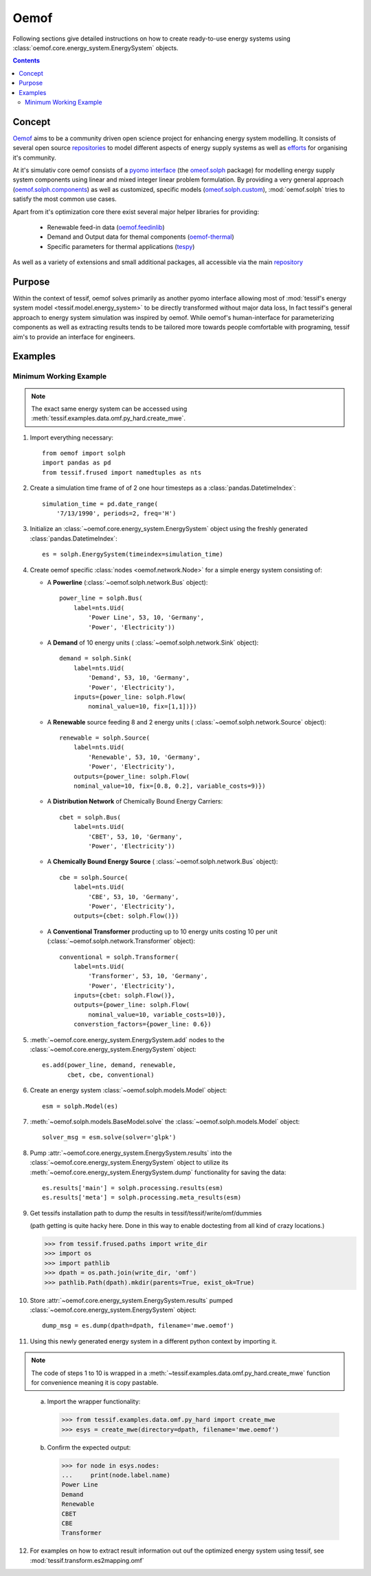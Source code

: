 .. _Models_Oemof:

*****
Oemof
*****

Following sections give detailed instructions on how to create ready-to-use
energy systems using :class:`oemof.core.energy_system.EnergySystem` objects.

.. contents:: Contents
   :local:
   :backlinks: top


Concept
*******
`Oemof <https://oemof.org/>`_ aims to be a community driven open science project
for enhancing energy system modelling. It consists of several open source
`repositories <https://github.com/oemof>`_ to model different aspects
of energy supply systems as well as `efforts <https://github.com/oemof/oemof>`_
for organising it's community.

At it's simulativ core oemof consists of a `pyomo interface <https://www.pyomo.org/>`_ (the `omeof.solph <https://github.com/oemof/oemof-solph>`_ package) for modelling energy supply system components using linear and mixed integer linear problem formulation. By providing a very general approach (`oemof.solph.components <https://oemof-solph.readthedocs.io/en/latest/reference/oemof.solph.html#module-oemof.solph.components>`_) as well as customized, specific models (`omeof.solph.custom <https://oemof-solph.readthedocs.io/en/latest/reference/oemof.solph.html#module-oemof.solph.custom>`_), :mod:`oemof.solph` tries to satisfy the most common use cases.

Apart from it's optimization core there exist several major helper libraries for providing:

   - Renewable feed-in data (`oemof.feedinlib <https://feedinlib.readthedocs.io/en/stable/>`_)
   - Demand and Output data for themal components (`oemof-thermal <https://oemof-thermal.readthedocs.io/en/latest/>`_)
   - Specific parameters for thermal applications (`tespy <https://tespy.readthedocs.io/en/master/>`_)
     
As well as a variety of extensions and small additional packages, all accessible via the main `repository <https://github.com/oemof>`_
    

Purpose
*******
Within the context of tessif, oemof solves primarily as another pyomo interface allowing most of :mod:`tessif's energy system model <tessif.model.energy_system>` to be directly transformed without major data loss, In fact tessif's general approach to energy system simulation was inspired by oemof. While oemof's human-interface for parameterizing components as well as extracting results tends to be tailored more towards people comfortable with programing, tessif aim's to provide an interface for engineers.


Examples
********
               
.. _Models_Oemof_Examples_Mwe:

Minimum Working Example
=======================

.. note::
   The exact same energy system can be accessed using
   :meth:`tessif.examples.data.omf.py_hard.create_mwe`.

1. Import everything necessary::

    from oemof import solph
    import pandas as pd
    from tessif.frused import namedtuples as nts

2. Create a simulation time frame of of 2 one hour timesteps as a
   :class:`pandas.DatetimeIndex`::

    simulation_time = pd.date_range(
        '7/13/1990', periods=2, freq='H')

3. Initialize an :class:`~oemof.core.energy_system.EnergySystem` object
   using the freshly generated :class:`pandas.DatetimeIndex`::

    es = solph.EnergySystem(timeindex=simulation_time)

4. Create oemof specific :class:`nodes <oemof.network.Node>`
   for a simple energy system consisting of:

   - A **Powerline** (:class:`~oemof.solph.network.Bus` object)::

      power_line = solph.Bus(
          label=nts.Uid(
              'Power Line', 53, 10, 'Germany',
              'Power', 'Electricity'))

   - A **Demand** of 10 energy units (
     :class:`~oemof.solph.network.Sink` object)::

      demand = solph.Sink(
          label=nts.Uid(
              'Demand', 53, 10, 'Germany',
              'Power', 'Electricity'),
          inputs={power_line: solph.Flow(
              nominal_value=10, fix=[1,1])})

   - A **Renewable** source feeding 8 and 2 energy units (
     :class:`~oemof.solph.network.Source` object)::

      renewable = solph.Source(
          label=nts.Uid(
              'Renewable', 53, 10, 'Germany',
              'Power', 'Electricity'),
          outputs={power_line: solph.Flow(
          nominal_value=10, fix=[0.8, 0.2], variable_costs=9)})

   - A **Distribution Network** of Chemically Bound Energy Carriers::

      cbet = solph.Bus(
          label=nts.Uid(
              'CBET', 53, 10, 'Germany',
              'Power', 'Electricity'))

   - A **Chemically Bound Energy Source** (
     :class:`~oemof.solph.network.Bus` object)::

      cbe = solph.Source(
          label=nts.Uid(
              'CBE', 53, 10, 'Germany',
              'Power', 'Electricity'),
          outputs={cbet: solph.Flow()})

   - A **Conventional Transformer** producting up to 10 energy units
     costing 10 per unit (:class:`~oemof.solph.network.Transformer` object)::

      conventional = solph.Transformer(
          label=nts.Uid(
              'Transformer', 53, 10, 'Germany',
              'Power', 'Electricity'),
          inputs={cbet: solph.Flow()},
          outputs={power_line: solph.Flow(
              nominal_value=10, variable_costs=10)},
          converstion_factors={power_line: 0.6})

5. :meth:`~oemof.core.energy_system.EnergySystem.add` nodes to the
   :class:`~oemof.core.energy_system.EnergySystem` object::

    es.add(power_line, demand, renewable,
           cbet, cbe, conventional)

6. Create an energy system :class:`~oemof.solph.models.Model` object::

    esm = solph.Model(es)

7. :meth:`~oemof.solph.models.BaseModel.solve` the
   :class:`~oemof.solph.models.Model` object::

    solver_msg = esm.solve(solver='glpk')

   .. _omf_results:

8. Pump :attr:`~oemof.core.energy_system.EnergySystem.results` into the
   :class:`~oemof.core.energy_system.EnergySystem`
   object to utilize its :meth:`~oemof.core.energy_system.EnergySystem.dump`
   functionality for saving the data::

    es.results['main'] = solph.processing.results(esm)
    es.results['meta'] = solph.processing.meta_results(esm)


9. Get tessifs installation path to dump the results in
   tessif/tessif/write/omf/dummies

   (path getting is quite hacky here. Done in this way to enable
   doctesting from all kind of crazy locations.)

   >>> from tessif.frused.paths import write_dir
   >>> import os
   >>> import pathlib
   >>> dpath = os.path.join(write_dir, 'omf')
   >>> pathlib.Path(dpath).mkdir(parents=True, exist_ok=True)

10. Store :attr:`~oemof.core.energy_system.EnergySystem.results` pumped
    :class:`~oemof.core.energy_system.EnergySystem` object::

     dump_msg = es.dump(dpath=dpath, filename='mwe.oemof')

    
11. Using this newly generated energy system in a different python context by
    importing it.
   
.. note::
   The code of steps 1 to 10 is wrapped in a
   :meth:`~tessif.examples.data.omf.py_hard.create_mwe` function for
   convenience meaning it is copy pastable.

..


  a. Import the wrapper functionality:

     >>> from tessif.examples.data.omf.py_hard import create_mwe
     >>> esys = create_mwe(directory=dpath, filename='mwe.oemof')

  b. Confirm the expected output:

     >>> for node in esys.nodes:
     ...     print(node.label.name)       
     Power Line
     Demand
     Renewable
     CBET
     CBE
     Transformer

12. For examples on how to extract result information out ouf the optimized
    energy system using tessif, see :mod:`tessif.transform.es2mapping.omf`

